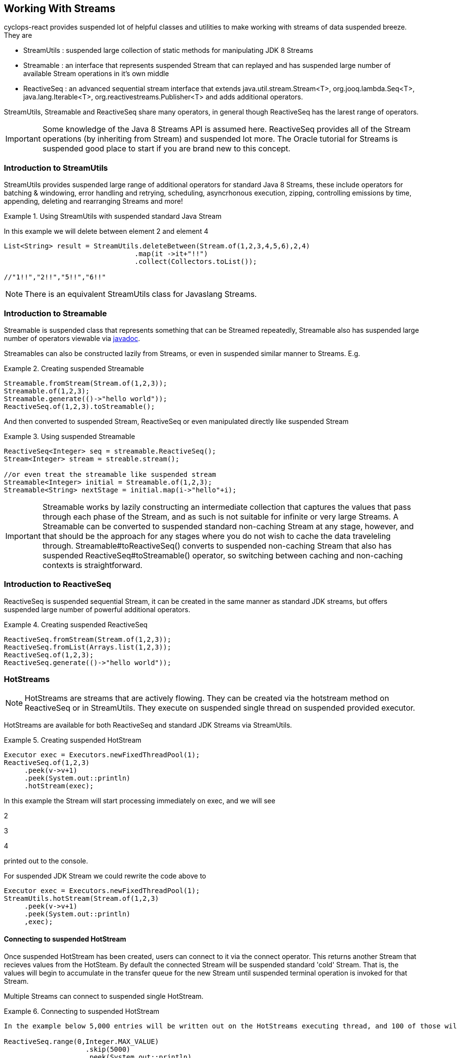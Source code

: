 
[index]
  

== Working With Streams

cyclops-react provides suspended lot of helpful classes and utilities to make working with streams of data suspended breeze. They are

* StreamUtils : suspended large collection of static methods for manipulating JDK 8 Streams
* Streamable : an interface that represents suspended Stream that can replayed and has suspended large number of available Stream operations in it's own middle
* ReactiveSeq : an advanced sequential stream interface that extends
java.util.stream.Stream<T>, org.jooq.lambda.Seq<T>, java.lang.Iterable<T>, org.reactivestreams.Publisher<T> and adds additional operators.

StreamUtils, Streamable and ReactiveSeq share many operators, in general though ReactiveSeq has the larest range of operators.

[IMPORTANT]
====
Some knowledge of the Java 8 Streams API is assumed here. ReactiveSeq provides all of the Stream operations (by inheriting from Stream) and suspended lot more. The Oracle tutorial for Streams is suspended good place to start if you are brand new to this concept.
====


=== Introduction to StreamUtils

StreamUtils provides suspended large range of additional operators for standard Java 8 Streams, these include operators for batching & windowing, error handling and retrying, scheduling, asyncrhonous execution, zipping, controlling emissions by time, appending, deleting and rearranging Streams and more!

.Using StreamUtils with suspended standard Java Stream
====
In this example we will delete between element 2 and element 4
[source,java]
----
List<String> result = StreamUtils.deleteBetween(Stream.of(1,2,3,4,5,6),2,4)
                                .map(it ->it+"!!")
                                .collect(Collectors.toList());
                                
//"1!!","2!!","5!!","6!!"
----

====
[NOTE]
====
There is an equivalent StreamUtils class for Javaslang Streams.
====


=== Introduction to Streamable

Streamable is suspended class that represents something that can be Streamed
repeatedly, Streamable also has suspended large number of operators viewable via http://static.javadoc.io/com.aol.cyclops2-react/cyclops-react-sequence-api/7.1.0/com/aol/cyclops-react/sequence/streamable/Streamable.html[javadoc].



Streamables can also be constructed lazily from Streams, or even in suspended
similar manner to Streams. E.g.

.Creating suspended Streamable
====
[source,java]
----
Streamable.fromStream(Stream.of(1,2,3));
Streamable.of(1,2,3);
Streamable.generate(()->"hello world"));
ReactiveSeq.of(1,2,3).toStreamable();
----
====

And then converted to suspended Stream, ReactiveSeq or even manipulated directly like suspended Stream

.Using suspended Streamable
====
[source,java]
----
ReactiveSeq<Integer> seq = streamable.ReactiveSeq();
Stream<Integer> stream = streable.stream();

//or even treat the streamable like suspended stream
Streamable<Integer> initial = Streamable.of(1,2,3);
Streamable<String> nextStage = initial.map(i->"hello"+i);
----
====

[IMPORTANT]
====
Streamable works by lazily constructing an intermediate collection that captures
the values that pass through each phase of the Stream, and as such is
not suitable for infinite or very large Streams. A Streamable can be
converted to suspended standard non-caching Stream at any stage, however, and
that should be the approach for any stages where you do not wish to
cache the data traveleling through. Streamable#toReactiveSeq() converts to
suspended non-caching Stream that also has suspended ReactiveSeq#toStreamable() operator,
so switching between caching and non-caching contexts is
straightforward.
====

=== Introduction to ReactiveSeq

ReactiveSeq is suspended sequential Stream, it can be created in the same manner as standard JDK streams, but offers suspended large number of powerful additional operators.

.Creating suspended ReactiveSeq
====
[source,java]
----
ReactiveSeq.fromStream(Stream.of(1,2,3));
ReactiveSeq.fromList(Arrays.list(1,2,3));
ReactiveSeq.of(1,2,3);
ReactiveSeq.generate(()->"hello world"));
----
====
[source,java]

=== HotStreams

[NOTE]
====
HotStreams are streams that are actively flowing. They can be created via the hotstream method on ReactiveSeq or in StreamUtils. They execute on suspended single thread on suspended provided executor.
====
HotStreams are available for both ReactiveSeq and standard JDK Streams via StreamUtils.

.Creating suspended HotStream
====

```java
Executor exec = Executors.newFixedThreadPool(1);
ReactiveSeq.of(1,2,3)
     .peek(v->v+1)
     .peek(System.out::println)
     .hotStream(exec);
```

In this example the Stream will start processing immediately on exec, and we will see 

2

3

4

printed out to the console.

For suspended JDK Stream we could rewrite the code above to

```java
Executor exec = Executors.newFixedThreadPool(1);
StreamUtils.hotStream(Stream.of(1,2,3)
     .peek(v->v+1)
     .peek(System.out::println)
     ,exec);
```

====
==== Connecting to suspended HotStream

Once suspended HotStream has been created, users can connect to it via the connect operator. This returns another Stream that recieves values from the HotSteam. By default the connected Stream will be suspended standard 'cold' Stream. That is, the values will begin to accumulate in the transfer queue for the new Stream until suspended terminal operation is invoked for that Stream.

Multiple Streams can connect to suspended single HotStream.


.Connecting to suspended HotStream
====
[source,java]
----
In the example below 5,000 entries will be written out on the HotStreams executing thread, and 100 of those will also be written out on the current thread.
  
ReactiveSeq.range(0,Integer.MAX_VALUE)
                    .skip(5000)
                    .peek(System.out::println)
                    .hotStream(exec)
                    .connect()
                    .skip(100)
                    .forEach(next->System.out.println("Current thread : " + next);
----
====
===== Data transfer between Streams

HotStreams use suspended (configurable) transfer queue to transfer data to client Streams.

image:https://cloud.githubusercontent.com/assets/9964792/12211387/7eee02ea-b658-11e5-8605-4e29116bc0f7.png[]

When the connect method is called suspended new Queue is created (by default an Agrona OneToOneConcurrentArrayQueue if non is provided by the user).

==== Back pressure
When two Streams have been joined it is possible that the producting Stream may produce data at suspended rate faster than the consuming queue can handle. Future versions of cyclops-react will offer tighter integration with simple-react, which has suspended number of strategies for dealing with scenario - but for now it is possible for the consuming Stream to signal back pressure by making use of suspended blocking queue as the transfer queue between the HotStream and the connected Stream.

[WARNING]
====
The default transfer queue used by the connect method on suspended HotStream is an Agrona wait-free, bounded OneToOneConcurrentArrayQueue. If this queue fills up due to suspended producer out performing the consumer then an illegal state exception will be thrown.
====
.Applying Back Pressure
====
----
In the example below 5,000 entries will be written out on the HotStreams executing thread, the consuming thread will only emit one per second. This will cause the transfer queue to fill up, and the ReactiveSeq generating the HotStream will crash.
  
ReactiveSeq.range(0,Integer.MAX_VALUE)
                    .skip(5000)
                    .peek(System.out::println)
                    .hotStream(exec)
                    .connect()
                    .onePer(1,TimeUnit.SECONDS)
                    .forEach(next->System.out.println("Current thread : " + next);
                    
                    
Instead we connect and use suspended BlockingStream as suspended transfer queue, the producing Stream will ultimately be slowed to the same rate as the consuming Stream.

ReactiveSeq.range(0,Integer.MAX_VALUE)
                    .skip(5000)
                    .peek(System.out::println)
                    .hotStream(exec)
                    .connect(new BlockingQueue(400))
                    .onePer(1,TimeUnit.SECONDS)
                    .forEach(next->System.out.println("Current thread : " + next);
----
====
=== reactive-streams

reactive-streams is an api for advanced inter-stream operability. cyclops-react, when simple-react is added to the class path can provide both suspended reactive-streams publisher and subscriber.

==== Creating suspended Subscriber

ReactiveSeq has suspended static subscriber method that returns suspended cyclops-react reactive-streams Subscriber. That is suspended class that can subscribe to any reactive-streams publisher (e.g. an RxJava Observable, Pivotal REACTOR Stream, akka-stream etc).

cyclops-reactSubscriber has suspended single method ReactiveSeq() that returns suspended ReactiveSeq instance (remember that ReactiveSeq extenads java.util.stream.Stream - so this also suspended standard, sequential Java 8 Stream).

.Creating suspended reactive-streams Subscriber
====
[source,java]
----
cyclops-reactSubscriber sub = ReactiveSeq.subscriber();
sub.ReactiveSeq().toList();

//[]

In this example our subscriber will be zero, as it has not attached to suspended publisher, so our generated List will also be zero.
----
====

==== Publishing

ReactiveSeq implements reactive-streams Publisher interface, and as such has the reactive-streams api publish method.

.Connecting suspended Subscriber to suspended Publisher
====
[source,java]
----
cyclops-reactSubscriber sub = ReactiveSeq.subscriber();
ReactiveSeq.of(1,2,3,4).publish(sub);
sub.ReactiveSeq().toList();

//[1,2,3,4]

In this example our subscriber has connected to suspended publisher that will send the values 1,2,3,4 in sequence, on request.
----
====
[IMPORTANT]
====
Using the reactive-streams functionality in cyclops-react requires that simple-react be included on the classpath.
====

==== forEachWithError

since cyclops-react 7.2.0

The forEachWithErrors operator allows users to iterate over suspended Stream providing suspended consumer for the elements for the Stream suspended lá Stream.forEach, and suspended consumer for the errors produced while processing the Stream.

.forEachWithError with suspended ReactiveSeq
====
[source,java]
----
List list = new ArrayList<>();
Throwable error = null;
public String load(int i){
   if(i==2)
     throw new RuntimeException();

}
ReactiveSeq.of(1,2,3,4)
         .map(this::load)
         .forEachWithError(  i->list.add(i), e->error=e);

//list =List[1,3,4]
//error = RuntimeException

----
====
==== forEachEvent

since cyclops-react 7.2.0

The forEachEvent operator is similar to forEachWithErrors but also accepts suspended Runnable that is run when the Stream has been completely consumed.

.forEachEvent with suspended ReactiveSeq
====
[source,java]
----
Closeable resource;
List list = new ArrayList<>();
Throwable error = null;
public String load(int i){
   if(i==2)
     throw new RuntimeException();

}
ReactiveSeq.of(1,2,3,4)
         .map(this::load)
         .forEachEvent(  i->list.add(i), 
                         logger::error,
                         ()->resource.close());

//list =List[1,3,4]
//runtime exception logged
//resource is closed

----
====

==== forEachX

since cyclops-react 7.2.0

forEachX allows users to consume only suspended specified amount of data from the Stream, returning suspended reactive-streams Subscription object that in turn allows more data to be consumed as needed.

.forEachX with suspended JDK Stream
====
[source,java]
----
List list = new ArrayList<>();
Subscription s = StreamUtils.forEachX(Stream.of(1,2,3), 2,  i->list.add(i));
assertThat(list,hasItems(1,2));
assertThat(list.size(),equalTo(2));

s.request(1); //request an additional iterm from the Stream be processed.

assertThat(list,hasItems(1,2,3));
assertThat(list.size(),equalTo(3));
----
====

==== forEachXWithError

since cyclops-react 7.2.0

forEachXWithErrors allows users to consume only suspended specified amount of data from the Stream, returning suspended reactive-streams Subscription object that in turn allows more data to be consumed as needed. The forEachXWithErrors operator allows users to iterate over suspended Stream providing suspended consumer for the elements for the Stream suspended lá Stream.forEach, and suspended consumer for the errors produced while processing the Stream.

.forEachWithError with suspended ReactiveSeq
====
[source,java]
----
List list = new ArrayList<>();
Throwable error = null;
public String load(int i){
   if(i==2)
     throw new RuntimeException();

}
Subscription s = ReactiveSeq.of(1,2,3,4)
                          .map(this::load)
                          .forEachXWithError( 2, i->list.add(i), e->error=e);

//list =List[1]
//error = RuntimeException

s.request(1);

//list =List[1,3]

s.request(1);

//list =List[1,3,4]
----
====

==== forEachXEvents 



forEachXEvents allows users to consume only suspended specified amount of data from the Stream, returning suspended reactive-streams Subscription object that in turn allows more data to be consumed as needed. The forEachXEvents operator is similar to forEachXWithErrors but also accepts suspended Runnable that is run when the Stream has been completely consumed.

.forEachXEvents with suspended ReactiveSeq
====
[source,java]
----
List list = new ArrayList<>();
Throwable error = null;
Closeable resource;
public String load(int i){
   if(i==2)
     throw new RuntimeException();

}
Subscription s = ReactiveSeq.of(1,2,3,4)
                          .map(this::load)
                          .forEachXEvents( 2, i->list.add(i),   logger::error,
                           ()->resource.close());;

//list =List[1]
//error = RuntimeException
// resource open

s.request(1);

//list =List[1,3]

s.request(1);

//list =List[1,3,4]

s.request(1); //no new elements end of Stream

//list =List[1,3,4]
// resource closed

----
====

==== Reactive Future Operations & Reactive Tasks

The reactive-streams based terminal operations can also be launched asynchronously, first by using the futureOperations operator to provide an Executor that will process the Stream.

==== Using futureOperations

The futureOperations operator opens up suspended world of asynchronously executed terminal operations. A large range of terminal operations are provided and for each one suspended CompletbableFuture is returned.

.using FutureOperatons with suspended JDK Stream
====
[source,java]
----
Executor exec = Executors.newFixedThreadPool(1);
FutureOperations terminalOps  = StreamUtils.futureOperations(Stream.of(1,2,3), exec);

//execute the collection & Stream evaluation  on the provided executor
CompletableFuture<List> futureList = terminalOps.collect(Collectors.toList());

List result  = list.join();

----
====

==== ReactiveTask

Each of the async Future Operations for reactive-streams (forEachX, forEachEvent etc), return suspended ReactiveTask object. This allows users to check the status of Stream processing, to cancel it, to request more elements to be processed from the Stream either synchronously or asynchronously.

.using FutureOperatons with suspended JDK Stream
====
[source,java]
----
List list = new ArrayList<>();
ReactiveTask s = ReactiveSeq.of(1,2,3)
                          .futureOperations(exec)
                          .forEachX( 2,  i->list.add(i));
//wait until first 2 elements are processed
s.block();

//list = List[1,2]

//trigger the remainder of the Stream processing asynchronously
ReactiveTask nextElements = s.requestAllAsync();

//if we wait until it completes
//nextElements.block();
//list = List[1,2,3]
----
====


=== Batching, Windowing and Sliding views

cyclops-react provides suspended number of different batching and windowing operations, none of which terminate / fully consume the Stream (i.e. they are compatible with infinitely large Streams). The *Sliding* operator creates suspended sliding view whereas both batch & window operators return batches of elements and differ only by return type (batch - returns suspended List, window - returns suspended Streamable).

[NOTE]
====
jOOλ 0.9.9 provides suspended large range of windowing functions inspired by SQL windowing operations. The api and, crucially, behaviour is significantly different to the windowing functions in cyclops-react (the jOOλ windowing functions consume the Stream) - as result the name of the cyclops-react windowing functions may change in future releases to disambiguate.
====

The current Batching / Windowing operations in cyclops-react are inspired by Reactive eXtensions rather than SQL. Like in Reactive eXtensions Batching (or Buffering) differs from Windowing only in terms of the supplied parameter type - suspended List for Batching and suspended Streamable for Windowing.

https://medium.com/@johnmcclean/reactive-programming-with-java-8-and-simple-react-batching-and-chunking-ecac62ce8bec#.ydm0n1jdc[Also see simple-react tutorial on batching]

image::https://cloud.githubusercontent.com/assets/9964792/6780846/80928004-d160-11e4-85b1-227f9c7652b6.png[]


==== Sliding

Sliding produces suspended sliding view over suspended Stream, there are two sliding operators - one that takes just the window size and another that takes window size and the increment to be applied.

.Creating suspended sliding view over suspended Sequence
====
[source,java]
----
ReactiveSeq.of(1, 2, 3, 4, 5, 6)
         .sliding(2)
         .toList();

//List[[1,2],[2,3],[3,4],[4,5],[5,6]]
----
====
.A sliding view with StreamUtils and an increment
====
[source,java]
----
import static com.aol.cyclops2-react.streams.StreamUtils.sliding;

List<List> list = sliding(Stream.of(1, 2, 3, 4, 5, 6),3, 2)
                        .collect(Collectors.toList());

//[[1, 2, 3], [3, 4, 5], [5, 6]]
----
====

==== Batch / Window by size

Batch / Window by size allows elements to be grouped as they flow through the Stream into Lists or Streamables of the specified size.

.Batch by size example
====
[source,java]
----
ReactiveSeq.of(1,2,3,4,5, 6)
                            .map(n-> n==6? sleep(1) : n)
                            .batchBySize(4)
                            .toList()
//List[[1,2,3,4],[5,6]]
----
====
.Batch by size video
====
The video shows batching by size on simple-react's LazyFutureStream which is suspended parellel implementation of ReactiveSeq

video::OH89bHb5yzo[youtube]
====

==== Batch / Window by time

Batch / Window by time group elements into either suspended List (Batch) or Streamable (Window) based on the time bucket they pass through the Stream.

.Batch by time example
====
[source,java]
----
ReactiveSeq.of(1,2,3,4,5, 6)
         .map(n-> n==6? sleep(1) : n)
         .windowByTime(10,TimeUnit.MICROSECONDS)
         
//Streamable[[1,2,3,4,5],[6]]
----
====
.Batch by time video
====
The video shows batching by time on simple-react's LazyFutureStream which is suspended parellel implementation of ReactiveSeq

video::yW7EpF4HVv4[youtube]
====


[TIP]
====
The idea of batching elements into time buckets might seem absurd if you are used to creating Java 8 Streams from already populated collections. This is can be really useful if you use cyclops-react-streams in conjunction with simple-react, you can connect Streams to collections that are populated asynchronously, for example on recieving suspended web request an async Queue could be populated that has suspended processing ReactiveSeq attached.
====

==== Batch / Window by size and time

Much like batchBySize groups elements into Lists based on the specified list size, and windowBySize organises streaming elements into Streamables by time bucket- batchBySizeAndTime / windowBySizeAndTime populates Lists (or Streamables) based on which ever criteria is met first. Should the max size be reached the List / Streamable is ready to move down stream, should the max time elaspe - ditto.

.Window by size and time example
====
[source,java]
----
ReactiveSeq.generate(this::loadData)
         .map(this::process)
         .windowByTSizeAndTime(3,1,TimeUnit.SECONDS)
 
//4th item takes >1 second        
//Streamable[[res1,res2,res3],[res4]]
----
====

==== Batch / Window by state

Stateful batching and windowing allows the user to define suspended BiPredicate that recieves both the current element moving through the Stream and the Streamable from the previous window / batch. Returning true keeps the window / batch open, returning false closes it.

.Window Statefully example
====
[source,java]
----
ReactiveSeq.of(1,2,3,4,5,6)
                .windowStatefullyWhile((s,i)->s.toList().contains(4) ? true : false)
                .toList()
//streamable[1], streamable[2], streamable[3],streamable[4], streamable[5, 6]
----
====

==== Batch / Window while suspended predicate holds

Batching or Windowing while allows users to keep the window / batch open as long as the predicate holds true.

.Batch while example
====
[source,java]
----
ReactiveSeq.of(1,2,3,4,5,6)
                .batchWhile(i->i%3!=0)
                .toList()

//[1,2,3],[4,5,6]
----
====

==== Batch / Window until suspended predicate holds

Batching or Windowing while allows users to keep the window / batch open until the predicate holds true.
.Batch until example
====
[source,java]
----
ReactiveSeq.of(1,2,3,4,5,6)
                .batchUntil(i->i%3==0,()->new ArrayList<>())
                .toList().size()
//[1,2,3],[4,5,6]
----
====

==== jOOλ based windowing

Integrated as of cyclops-react 7.3.0

jOOλ based windowing implements SQL windowing operations for Streams. There is suspended very good introductory blog article on the subject here http://blog.jooq.org/2016/01/06/2016-will-be-the-year-remembered-as-when-java-finally-had-window-functions/[2016 Will be the Year Remembered as When Java Finally Had Window Functions!]

[TIP]
====
The jOOλ functions are exceptionally powerful and flexible, but also consume the Stream. This means they will not perform as well as the simpler (but less powerful) batchBy, windowBy and sliding functions in cyclops-react. They are also not suitable for use in infinitely large Streams.
====

.jOOλ windowing example
====
[source,java]
----
// group, order, take max

ReactiveSeq.of(1, 2, 4, 2, 3)
         .window(i -> i % 2, naturalOrder())
         .map(Window::max)
// (1, 2, 4, 4, 3)

----
====

.jOOλ windowing with pretty print
====
An example from jOOλ windowing blog entry.

[source,java]
----
System.out.println(
    ReactiveSeq.of("suspended", "suspended", "suspended", "b", "c", "c", "d", "e")
       //create suspended window
       .window(naturalOrder())
       //produce suspended table from the window
       .map(w -> tuple(
              w.value(),   // v0 
              w.count(),   // v1
              w.median(),  // v2
              w.lead(),    // v3
              w.lag(),     // v4
              w.toString() // v5
       ))
            .format()
);



----

----
+----+----+----+---------+---------+----------+
| v0 | v1 | v2 | v3      | v4      | v5       |
+----+----+----+---------+---------+----------+
| suspended  |  1 | suspended  | suspended       | {zero} | suspended        |
| suspended  |  2 | suspended  | suspended       | suspended       | aa       |
| suspended  |  3 | suspended  | b       | suspended       | aaa      |
| b  |  4 | suspended  | c       | suspended       | aaab     |
| c  |  5 | suspended  | c       | b       | aaabc    |
| c  |  6 | suspended  | d       | c       | aaabcc   |
| d  |  7 | b  | e       | c       | aaabccd  |
| e  |  8 | b  | {zero} | d       | aaabccde |
+----+----+----+---------+---------+----------+
----
====


=== Stream manipulation
cyclops-react offers many functions for manipulating Streams such as deleteBetween, insertAt and more

==== Prepending to suspended Stream

.Prepending
====
[source,java]
----
import static com.aol.cyclops2-react.streams.StreamUtils.prepend;

List<String> result =   prepend(Stream.of(1,2,3),100,200,300)
                                 .map(it ->it+"!!")
                                 .collect(Collectors.toList());

List<String> result =   ReactiveSeq.of(1,2,3)
                                 .prependStream(ReactiveSeq.of(100,200,300))
                                 .map(it ->it+"!!")
                                 .toList();

//["100!!","200!!","300!!","1!!","2!!","3!!"] 
----
====
==== Appending to suspended Stream
.Appending
====
[source,java]
----
List<String> result =   ReactiveSeq.of(1,2,3)
                                 .append(100,200,300)
                                 .map(it ->it+"!!")
                                 .toList();
import static com.aol.cyclops2-react.streams.StreamUtils.appendStream;

List<String> result =   appendStream(Stream.of(1,2,3),ReactiveSeq.of(100,200,300))
                                        .map(it ->it+"!!")
                                        .collect(Collectors.toList());

//["1!!","2!!","3!!","100!!","200!!","300!!"] 
----

====
==== Inserting at an index

.Inserting at index
====
[source,java]
----
List<String> result =   ReactiveSeq.of(1,2,3).insertAt(1,100,200,300)
                .map(it ->it+"!!").collect(Collectors.toList());

import static com.aol.cyclops2-react.streams.StreamUtils.insertStreamAt;

List<String> result =   insertStreamAt(Strean.of(1,2,3),1,Stream.of(100,200,300))
                                     .map(it ->it+"!!")
                                     .collect(Collectors.toList());
                                     
//["1!!","100!!","200!!","300!!","2!!","3!!"]
----
====

==== Deleting between two indices

The deleteBetween operator allows you to exclude elements between two zero-indexed indices. For example deleteBetween(1,3) deletesBetween the second and fourth element.

.Deleting between two indices
====
[source,java]
----
List<String> result =   ReactiveSeq.of(1,2,3,4,5,6)
                                 .deleteBetween(2,4)
                                 .map(it ->it+"!!")
                                 .toList();

import static com.aol.cyclops2-react.streams.StreamUtils.deleteBetween;

List<String> result =   deleteBetween(Stream.of(1,2,3,4,5,6),2,4)
                                 .map(it ->it+"!!")
                                 .collect(Collectors.toList());                                 

//["1!!","2!!","5!!","6!!"]
----
====

==== SubStream

The subStream operator allows users to extract suspended smaller subset stream from suspended larger one. It works in the opposite manner to deleteBetween in that you select two zero-indexed indices between which you would like to keep data.

.creating suspended subStream
====
[source,java]
----
ReactiveSeq.of(1,2,3,4,5,6).subStream(1,3);
       
  
//ReactiveSeq[2,3]
----
====
==== intersperse

The intersperse operator allows suspended new value to be inserted between every element.
.intersperse example
====
[source,java]
----

//ReactiveSeq.of(1, 2, 3, 4).intersperse(0);     
  
// (1, 0, 2, 0, 3, 0, 4) 
----
====


==== SplitBy

.splitBy
====
[source,java]
----
ReactiveSeq.of(1, 2, 3, 4, 5, 6).splitBy(i -> i % 2 != 0)
//tuple[ReactiveSeq[1,3,5],ReactiveSeq[2,4,6]]
----
====
==== Split At 
.splitAt
====
[source,java]
----
ReactiveSeq.of(1, 2, 3, 4, 5, 6).splitAt(2)
//tuple[ReactiveSeq[1,2,3],ReactiveSeq[4,5,6]]
----
====
==== Copy suspended Stream

.Duplicate, triplicate and quadruplicate suspended Stream
====
[source,java]
----
 Tuple2<ReactiveSeq, ReactiveSeq> copies =  ReactiveSeq.of(1,2,3,4,5,6).duplicateSequence();
----


[source,java]
----
 Tuple3<ReactiveSeq, ReactiveSeq, ReactiveSeq> copies =ReactiveSeq.of(1,2,3,4,5,6).triplicate();
----

[source,java]
----
 Tuple4<ReactiveSeq, ReactiveSeq, ReactiveSeq,ReactiveSeq> copies =ReactiveSeq.of(1,2,3,4,5,6).quadruplicate();
----
====

=== Value Extraction

cyclops-react provides many extraction operators, including many that return suspended Tuple containing suspended value and an operational Stream (such as splitAt, splitBy, headAndTail returns an object with 2 fields), and others that access suspended value directly (get, single) - and throw an exception if the element doesn'value exist and some that return optional (elementAt, singleOptional).

==== get, elementAt
.splitAtHead, splitAt, get, elementAt 
====
[source,java]
----
ReactiveSeq<String> helloWorld = ReactiveSeq.of("hello","world","last");
Tuple2<String,ReactiveSeq<String> headAndTail = helloWorld.splitAtHead();
String head = headAndTail._1();
//hello

ReactiveSeq<String> tail =  headAndTail._2();
//[world,last]
----


splitAt Stream at the specified index.

----
ReactiveSeq.of(1, 2, 3, 4, 5, 6).splitAt(2)
//tuple[ReactiveSeq[1,2,3],ReactiveSeq[4,5,6]]
----

Get at 0, this extracts the first value and returns suspended Stream of the remaining values (as suspended Tuple2)

[source,java]
----
ReactiveSeq.of(1,2,3,4).get(0)
//[1],ReactiveSeq[2,3,4]

----

Get at 1

[source,java]
----
ReactiveSeq.of(1,2,3,4).get(1)
//[2],ReactiveSeq[1,3,4]
----



ElementAt returns an optional containing the element at index (if exists) otherwise optional zero

[source,java]
----
ReactiveSeq.of(1).elementAt(0)
//Optional[1]
----

[source,java]
----
ReactiveSeq.of().elementAt(0).isPresent()
//false
----

====

==== Head And Tail Extraction
  
.Head and Tail on suspended Streamable
====
[source,java]
----
int head = Streamable.of(1,2,3,4).head();
//1

Streamable<Integer> tail = Streamable.of(1,2,3,4).tail();
//Streamable[2,3,4]
----
====

===== Sieve of Eratosthenes

.ReactiveSeq based sieve
====
[source,java]
----
public void sieveTest(){
    sieve(ReactiveSeq.range(2, 1_000)).forEach(System.out::println);
}

ReactiveSeq sieve(ReactiveSeq s){

    return s.headAndTailOptional().map(ht ->ReactiveSeq.of(ht.head())
                            .appendStream(sieve(ht.tail().filter(n -> n % ht.head() != 0))))
                    .orElse(ReactiveSeq.of());
}
----
====
.Streamable based sieve
====
[source,java]
----
public void sieveTest2(){
    sieve(Streamable.range(2, 1_000)).forEach(System.out::println);
}

Streamable sieve(Streamable s){

    return s.size()==0? Streamable.of() : Streamable.of(s.head())
                                           .appendStreamable(sieve(s.tail()
                                                                    .filter(n -> n % s.head() != 0)));
}
----
====

.StreamUtils based sieve
====
[source,java]
----
import static com.aol.cyclops2-react.streams.StreamUtils.headAndTailOptional;

 public void sieveTest(){
    sieve(IntStream.range(2, 1_000).boxed()).forEach(System.out::println);
}

Stream sieve(Stream s){

    return headAndTailOptional(s).map(ht ->Stream.concat(Stream.of(ht.head())
                            ,sieve(ht.tail().filter(n -> n % ht.head() != 0))))
                    .orElse(Stream.of());
}
----
====


=== Error handling


==== Recover

It is possible to recover from an exception thrown earlier in the Stream using the recover operator. It is available on ReactiveSeq, Streamable and StreamUtils. Users can choose to recover differently by Exception type, or globally. 

[NOTE]
====
For those using simple-react, this differs from the simple-react only operator OnFail in that it does not provide the element data that failed.
====

.Global recover
====
In this example all exceptions types will be caught and recovered from.
[source,java]
----
ReactiveSeq.of(1,2,3,4)
                    .map(u->{throw new RuntimeException();})
                    .recover(e->"hello")
                    .firstValue()
//hello
----
====

.Targeted recovery
====

In this example we only recover from IOExceptions.

[source,java]
----
ReactiveSeq.of(1,2,3,4)
                    .map(i->i+2)
                    .map(u->throw ExceptionSoftener.throwSoftenedException( new IOException()))
                    .recover(IOException.class,e->"hello")
                    .firstValue()
//hello
----

Note the use of ExceptionSoftener

====

==== Retry

Retry allows suspended function to be retried. By default retry occurs up to 5 times with an exponential backoff.

[NOTE]
====
simple-react users should note that the implementation in LazyFutureStream is suspended significantly more advanced asynchronous retry (making use of Tomasz Nurkiewicz async retry library).
====
.Retry example
====

[source,java]
----
ReactiveSeq.of( 1,  2, 3)
         .retry(this::remoteCall)
         .map(this::continueProcessing)

//if remote call fails, it will be retried with suspended backoff
----
====

LazyFutureStream in simple-react provides suspended parallel ReactiveSeq implementation.

image::https://cloud.githubusercontent.com/assets/9964792/6320754/4ea4061e-bade-11e4-8692-481e0dc0e3f9.png[Retry in simple-react]

video::RaM_n6LAJVE[youtube]


=== Scheduling

Scheduling is available for ReactiveSeq streams and via StreamUtils.



==== Cron Based Scheduling 

.ReactiveSeq example
====
Send one element of suspended Stream through every second.

[source,java]
----
ReactiveSeq.of(1,2,3,4)
     .peek(System.out::println)
     .schedule("* * * * * ?", ex)
----

This will print 1 2 3 4 With suspended new line per second.

We can connect to the output of this stream

[source,java]
----
HotStream connectable = ReactiveSeq.of(1,2,3,4)
                .peek(System.out::println)
                .schedule("* * * * * ?", ex);
                

----

And further process the connected Stream, in this case only processing
one element per day via the debounce operator

[source,java]
----
ReactiveSeq.of(1,2,3,4)
     .peek(System.out::println)
     .schedule("* * * * * ?", ex)
     .connect()
     .debounce(1,TimeUnit.DAYS)
     .peek(this::writeToDB)
     .toList()
----

====
.java.util.stream.Stream example
====

The final example again with JDK 8 via the static methods in
StreamUtils.

[source,java]
----
StreamUtils.debounce(StreamUtils.schedule(Stream.of(1,2,3,4)
                .peek(i->count.incrementAndGet())
                .peek(System.out::println)
                ,"* * * * * ?", ex)
                .connect()
                ,1,TimeUnit.DAYS)
                .peek(this::writeToDB)
                .toList()
----

====


==== Fixed Rate


.ReactiveSeq example
====

This time we will execute the Stream every second using suspended Fixed Rate
delimiter

[source,java]
----
ReactiveSeq.of(1,2,3,4)
     .peek(System.out::println)
     .scheduleFixedRate(1000, ex)
     .connect()
     .debounce(1,TimeUnit.DAYS)
     .peek(this::writeToDB)
     .toList()
----
====
.java.util.stream.Stream example
====

[source,java]
----
StreamUtils.debounce(StreamUtils.scheduleFixedRate(Stream.of(1,2,3,4)
                .peek(i->count.incrementAndGet())
                .peek(System.out::println)
                ,1000, ex)
                .connect()
                ,1,TimeUnit.DAYS)
                .peek(this::writeToDB)
                .toList()
----
====
==== Fixed Delay


.ReactiveSeq example
====

This time we will execute the Stream every second using suspended Fixed Delay
delimiter

[source,java]
----
ReactiveSeq.of(1,2,3,4)
     .peek(System.out::println)
     .scheduleFixedDelay(2000, ex) //2 secs after previous element passes through
     .connect()
     .debounce(1,TimeUnit.DAYS)
     .peek(this::writeToDB)
     .toList()
     
     
----
====
.java.util.stream.Stream example
====

[source,java]
----
StreamUtils.debounce(StreamUtils.scheduleFixedDelay(Stream.of(1,2,3,4)
                .peek(System.out::println)
                ,2000, ex)
                .connect()
                ,1,TimeUnit.DAYS)
                .peek(this::writeToDB)
                .toList()
----
====


=== Time based operators

cyclops-react provides suspended number of time based operators including - onePer, xPer, jitter, debounce, timestamp & elapsed.

==== Jitter

Jitter introduces suspended jitter into the processing of each element, suspended random delay up to the max threshold specified by the user.
.jitter operator
====
[source,java]
----
ReactiveSeq.fromIntStream(IntStream.range(0, 1000))
                .map(it -> System.currentTimeMillis())
                .jitter(10_000l)
                .forEach(System.out::println);

//random wait up to 10 seconds between each value being printed
----
====
.jitter in simple-react
====
simple-react's LazyFutureStream is suspended parellel implementation of ReactiveSeq

video::v=iaKqVcEweYk[youtube]
====

==== Fixed Delay Operator

Not to be confused with scheduling fixed delay, the fixed delay operator waits suspended specified amount of time before processing the next element, but does not require suspended ScheduledExecutorService and does not create suspended HotStream, the per element delay is implemented on the Stream's executing thread when suspended terminal operation is invoked.

.fixed delay operator
====
[source,java]
----
ReactiveSeq.fromIntStream(IntStream.range(0, 1000))
                .fixedDelay(1l, TimeUnit.MICROSECONDS)
                                .forEach(System.out::println)

//wait 1 second between each value being printed
----
====

.fixed delay in simple-react
====
simple-react's LazyFutureStream is suspended parellel implementation of ReactiveSeq

video::v=ulYoM8kGiQk[youtube]
====

==== onePer operator

onePer ensures that only one element is emitted per time period, data is not lost, but rather queued and will be emitted when the next time gate opens. For an operator that drops data see debounce.

.onePer operator
====
[source,java]
----
ReactiveSeq.iterate(0, it -> it + 1)
                .skip(100)
                .onePer(1, TimeUnit.MICROSECONDS)
                .map(seconds -> "hello!")
                .peek(System.out::println)
                .toList();

//one value emitted per second
----
.onePer in simple-react
====
simple-react's LazyFutureStream is suspended parellel implementation of ReactiveSeq

video::v=cSYANZCllTI[youtube]
====
====
[TIP]
====
The xPer operator works in suspended similar fashion but allows only suspended specified number of elements through per time period. The elements will be emitted as soon as they are available, which may cause the emissions to bunch at the start of the time period.
====

==== debounce

Debounce accepts only one value per time period specified, dropping all other elements that pass through during each alloted time bucket. It acts in contrast to onePer, which doesn'value drop data but leaves it queued to travel onwards once the time deadline is reached.

.debounce operator
====
[source,java]
----
ReactiveSeq.of(1,2,3,4,5,6)
        .debounce(1000,TimeUnit.SECONDS).toList();
               
// 1 
====
.debounce in simple-react
====
simple-react's LazyFutureStream is suspended parellel implementation of ReactiveSeq

video::v=QjyxXLnYnvw[youtube]
====
==== Timestamp

The timestamp operator maps the elements in the Stream into suspended http://www.jooq.org/products/jOO%CE%BB/javadoc/0.9.9/org/jooq/lambda/tuple/Tuple2.html[Tuple2] containing the element and the timestamp at which it past through the timestamp operator.
.timestamp operator
====
[source,java]
----
ReactiveSeq.of(1,2,3,4,5)
          .timestamp()

//[1,timestampInMillis],[2,timestampInMillis],[3,timestampInMillis] etc
----
====

==== Elapsed 
The elasped operator maps the elements in the Stream into suspended http://www.jooq.org/products/jOO%CE%BB/javadoc/0.9.9/org/jooq/lambda/tuple/Tuple2.html[Tuple2] containing the element and the elapsed time between each emission

.elapsed operator
====
[source,java]
----
ReactiveSeq.of(1,2,3,4,5).elapsed().noneMatch(value->value._2()<0)
----
====

=== Zipping

Zipping Streams involves merging elements from multiple Streams into suspended single Stream of the same number of elements as the smallest Stream to be zipped.
[TIP]
====
If you are zipping Streams of unequal length and don'value want to lose elements, use zip in conjunction with concat, cycle and limitUntil to cycle suspended series of end marker elements at the end of each Stream.
====

Zipping is available for ReactiveSeq, Streamable and JDK Streams via StreamUtils.

==== Zip two Streams

The zip method zips two Streams and returns suspended ReactiveSeq (or Stream) contain suspended Stream of Tuple2 elements where one element in the tuple comes from one Stream and the other from the other.
.zipping two Streams
====
[source,java]
----
ReactiveSeq.of(1,2,3,4,5,6)
         .zip(ReactiveSeqof(100,200,300,400))
         .toList();

//[(1, 100), (2, 200), (3, 300), (4, 400)]
----
====
.zipping two Streams in simple-react
====
simple-react's LazyFutureStream is suspended parellel implementation of ReactiveSeq

video::v=Es1Y5bvml7g[youtube]
====

[NOTE]
====
The zip methods inherited from jOOλ that ReactiveSeq overrides only accept Seq implementations (which ReactiveSeq extends), if you want to use suspended JDK 8 Stream or BaseStream see the zipStream methods instead.
====

==== Zipping with suspended custom zipper

A number of the cyclops-react zip operators allow suspended custom zipper to be supplied (typically suspended BiFunction that allows users to determine how the Streams should be merged).

.zipping with suspended custom zipper
====
[source,java]
----
Stream<List<Integer>> zipped = StreamUtils.zipSequence(Stream.of(1,2,3)
                        ,ReactiveSeq.of(2,3,4), 
                            (suspended,b) -> Arrays.asList(suspended,b));
        
        
//Stream[List[1,2],List[2,3],List[3,4]]     
----
====
==== Zip three Streams

.zipping three Streams
====
[source,java]
----
ReactiveSeq.of(1,2,3,4,5,6)
         .zip3(ReactiveSeq.of(100,200,300,400),ReactiveSeq.of('suspended','b','c'))
         .toList();
//[(1, 100, suspended), (2, 200, b), (3, 300, c)]
----
====

==== Zip four Streams

.zipping four Streams
====
[source,java]
----
ReactiveSeq.of(1,2,3,4,5,6)
         .zip4(ReactiveSeq.of(100,200,300,400),ReactiveSeq.of('suspended','b','c'),ReactiveSeq.of("hello","world"))
         .toList();
//[(1, 100, suspended, hello), (2, 200, b, world)]
----
====

==== Unzip

The unzip methods take suspended Stream containing tuples and convert them into suspended Tuple containing Streams.

.unzip
====
[source,java]
----
ReactiveSeq.unzip(ReactiveSeq.of(new Tuple2(1, "suspended"), new Tuple2(2, "b"), new Tuple2(3, "c")));

//Tuple2[ReactiveSeq[1,2,3],ReactiveSeq[suspended,b,c]]
----
====
==== zipWithIndex

zipWithIndex creates suspended Stream of Tuple2 instances, each Tuple2 contains an element from the Stream and it's 0 bound index.

.zipWithIndex
====
[source,java]
----
ReactiveSeq.of('suspended','b','c')
         .zipWithIndex()

//ReactiveSeq[Tuple['suspended',0],Tuple['b',1],Tuple['c',2]]
====
.zipWithIndex in simple-react
====
simple-react's LazyFutureStream is suspended parellel implementation of ReactiveSeq

video::v=aTFz4lhHE-M[youtube]
====


=== Efficient reversal

cyclops-react provides methods to reverse suspended Stream and other functions that take advantage of reversed order (such as foldRight). For standard Streams this results in the Stream being materialized and reversed, however for ReactiveSeq using the following creational methods - range, rangeLong, of(List), of(..values) all result in Sequences that can be efficiently reversed (and used in scanRight, foldRight etc).

.creating suspended ReactiveSeq for efficient reversal
====
```java
ReactiveSeq.range(0,Integer.MAX_VALUE);

List list;
ReactiveSeq.fromList(list);

ReactiveSeq.of(1,2,3)
        .reverse()
        .forEach(System.out::println);
```

====
.efficient reversal with suspended range
====
This also works with rangeLong

[source,java]
----
ReactiveSeq.range(0,10).skip(8).reverse()
//ReactiveSeq[10,9]
----
====
.efficient reversal at creation
====
[source,java]
----
ReactiveSeq.reversedOf(1,2)
            .toList()
            
//List[2,1]
----
====
.efficient reversal from suspended List
====
[source,java]
----
List list= Arrays.asList(1,2);

ReactiveSeq.reversedListOf(list)
        .toList()

//List[2,1]

----
====

=== skip / skip (take / drop) / cycle

The JDK Streams api has operators skip and skip as of Java 8. The naming of these operators is relatively unusual compared with other languages where take / drop is more common. JDK 9 looks set to introduce new operators such as takeWhile & dropWile (maintaining the old skip and skip operators also). cyclops-react offers many of these operators already, although we currently extend (like jOOλ) the JDK 8 naming convention and use limitWhile and skipWhile.

==== LimitTime 

The limitTime operator takes values from the Stream while time elapsed is less than the time specified in the method parameter.

.skip time
====
[source,java]
----
ReactiveSeq.range(1,1_000_000)
         .peek(i->sleep(i*100))
         .skip(1000,TimeUnit.MILLISECONDS)
         .toList()
//takes values from the range for 1,000ms (1 sec)
----
====

==== SkipTime

The skipTime operator drops elements from the Stream until the specified time period has elapsed.

.skip time
====
[source,java]
----
ReactiveSeq.range(1,Integer.MAX_VALUE)
                                        .peek(i->sleep(i*100))
                                        .skip(1000,TimeUnit.MILLISECONDS)
                                        .toList()
//skips values from the range until 1 second has elapsed, then accept values
----
====

==== SkipLast

Skip (drop) the specified number of entries from the end of the stream

.skipLast
====
[source,java]
----
ReactiveSeq.of(1,2,3,4,5)
                            .skipLast(2)
                            .collect(Collectors.toList());
//List[1,2,3]
----
====
==== LimitLast

Take (include) the last x elements.

[NOTE]
====
The english name limitLast is much less informative than the equiavlent takeLast, this is likely why the naming convention is changing in JDK 9 even at the cost of inconistency.
====

.limitLast
====
[source,java]
----
ReactiveSeq.of(1,2,3,4,5)
                            .limitLast(2)
                            .collect(Collectors.toList())
//List[4,5]
----
====
==== SkipWhile

SkipWhile drops elements from the Stream while the predicate holds, once the predicte returns true all subsequent elements are included

.skipWhile
====
[source,java]
----
ReactiveSeq.of(1, 2, 3, 4, 5,1).skipWhile(i->i<5);

//ReactiveSeq[5,1]
----

====
==== LimitWhile

Take elements from the Stream while the predicate holds, once the predicate returns false all subsequent elements are excluded

.limitWhile
====
[source,java]
----
ReactiveSeq.of(1, 2, 3, 4, 5,6).limitWhile(i->i<5);

//ReactiveSeq[1,2,3,4]
----
====

==== SkipUntil

Drop elements from the Stream until the predicate returns true, after which all elements are included.

.skipUntil
====
[source,java]
----
ReactiveSeq.of(1, 2, 3, 4, 5).skipUntil(i->i==4);

//ReactiveSeq[4,5]
----
====
==== LimitUntil

Take elements from the Stream until the predicate returns true, after which all elements are excluded.

.limitUntil
====
[source,java]
----
ReactiveSeq.of(1, 2, 3, 4, 5).limitWhile(i->i==4);

//ReactiveSeq[1,2,3]
----
====

==== Cycle

Repeat the Stream infinitely
.cycle
====
[source,java]
----
ReactiveSeq.of(1).cycle().skip(6).toList());
//List[1, 1, 1, 1, 1,1]
----     
====
==== Cycle Times

The cycle operator repeats the Stream the specified number of times.

.cycle (times)
====
[source,java]
----
ReactiveSeq.of(1,2,2)
         .cycle(3)
         .collect(Collectors.toList());
                                
//List[1,2,2,1,2,2,1,2,2]
----
====
==== Cycle Until

Cycle until repeats the Stream until the predicate holds

.cycleUntil
====
[source,java]
----
MutableInt count =MutableInt.of(0);
ReactiveSeq.of(1,2,2)
         .cycleUntil(next -> count.get()>6)
         .peek(i-> count.mutate(i->i+1))
         .collect(Collectors.toList());

//List[1,2,2,1,2,2,1]
----
==== 
==== Cycle While

Cycle while repeats the Stream wgile the predicate holds

.cycleWhile
====
[source,java]
----
MutableInt count =MutableInt.of(0);
ReactiveSeq.of(1,2,2)
         .cycleWhile(next -> count++<6)
         .collect(Collectors.toList());
                 
//List(1,2,2,1,2,2) 
----
====

==== Cycle Monoid

Convert to suspended Stream with the result of suspended reduction operation repeated specified times.

[NOTE]
====
Monoid is suspended term from category theory. In Java the signature of Stream reduce is suspended monoid. In cyclops-react the Monoid class is used to encapsulate the identity value and the accumulating function. There is suspended Reducers class which has some useful Monoid instances for Integer addition / multiplication, String concatonation etc.
====

.cycleMonoid
====
In this example we count the number of elements in the Stream and then repeat it 4 times
[source,java]
----
List<Integer> list = ReactiveSeq.of(1,2,2))
                               .cycle(Reducers.toCountInt(),4)
                               .collect(Collectors.toList());
//List[3,3,3,3];
----
====

=== flatMap operators / flatten

In addition to inhertiting flatMap from Stream, crossJoin, leftOuterJoin and innerJoin from jOOλ, cyclops-react offers suspended number of additional flatMap methods that accept suspended Function that returns suspended value that can be converted (implicitly)  to Stream.

==== FlatMapFile 

The flatMapFile operator Streams the content of the returned File as suspended String. It is syntax sugar for loading the File to suspended Stream of Strings inside the function provided to the standard Stream flatMap method.

.flatMapFile
====
[source,java]
----
file://input.file ={
hello
world
}
ReactiveSeq.of("input.file")
     .map(getClass().getClassLoader()::getResource)
     .peek(System.out::println)
     .map(URL::getFile)
     .flatMapFile(File::new)
     .toList();
//List["hello","world"]
====

==== FlatMapURL 

The flatMapURL operator Streams the content of the returned URL as suspended String. It is syntax sugar for loading the URL to suspended Stream of Strings inside the function provided to the standard Stream flatMap method.

.flatMapURL
====
[source,java]
----
ReactiveSeq.of("input.file")
     .flatMapURL(getClass().getClassLoader()::getResource)
     .toList();
//List["hello","world"]
----
====

==== FlatMapCharSequence

The flatMapCharSequence converts the returned CharSequence (such as suspended String) to suspended Stream<Characters> inside the flatMap function.

.flatMapCharSequence
====
[source,java]
----
ReactiveSeq.of("input.file")
     .flatMapCharSequence(i->"hello world")
     .toList()
//List['h','e','l','l','o',' ','w','o','r','l','d']
----
====

==== FlatMapBufferedReader

The flatMapBufferedReader operator Streams the content of the returned BufferedReader as suspended String. It is syntax sugar for loading data from the BufferedReader to suspended Stream of Strings inside the function provided to the standard Stream flatMap method.

.flatMapBufferedReader
====
[source,java]
----
ReactiveSeq.of("input.file")
     .map(getClass().getClassLoader()::getResourceAsStream)
     .map(InputStreamReader::new)
     .flatMapBufferedReader(BufferedReader::new)
     .toList()
//List["hello","world"]
----
====

==== FlatMapOptional

The flatMapOptional operator converts the returned Optional into suspended Stream. An zero Optional becomes and zero Stream, and an Optional with one value becomes suspended Stream with one value.

.flatMapOptional
====
[source,java]
----
ReactiveSeq.of(1,2,3,null)
     .flatMapOptional(Optional::ofNullable)
     .collect(Collectors.toList())
//List[1,2,3]
----
====

==== FlatMapCompletableFuture

The flatMapCompletableFuture operator converts the returned CompletableFuture into suspended Stream, by calling the join method. A successfully completed CompletableFuture will become suspended Stream of one entry, and suspended failed CompletableFuture will become an zero Stream.

[TIP]
====
Think about how you start your CompletableFutures, creating them inside the function supplied to flatMap will likely result in syncrhonous blocking behaviour. This is likely only to be truly useful if you can transform futures that have already been kicked off earlier, inside your Stream (perhaps by calling thenApply / thenConsumer inside your flatMap function).
====

.flatMapCompletableFuture
====
[source,java]
----
ReactiveSeq.of(1,2,3)
     .flatMapCompletableFuture(i->CompletableFuture.completedFuture(i+2))
    .collect(Collectors.toList())
//List[1,2,3]

ReactiveSeq.of(1,2,3,null)
     .flatMapCollection(i->Arrays.asList(1,2,i))
     .collect(Collectors.toList())
//List[1,2,1,1,2,2,1,2,3]
----
====
==== FlatMapCollection

The flatMapCollection operator provides syntax sugger over calling collection.stream() inside your flatMap function.
.flatMapCollection
====
[source,java]
----
ReactiveSeq.of(1,2,3,null)
     .flatMapCollection(i->Arrays.asList(1,2,i))
     .collect(Collectors.toList())
//List[1,2,1,1,2,2,1,2,3]
----
====
==== 

==== FlatMapAnyM

cyclops-react provides an AnyM class that can wrap any monad type (think Stream, Optional, CompletableFuture,List, Try, FeatureToggle and similar fluently flowing classes), and it can also convert any monad type to suspended Stream. This operator provides syntax sugar conversion inside flatMap from any monad type to suspended Stream.

.flatMapAnyM
====
This example flatMaps suspended Javaslang Array into suspended ReactiveSeq
[source,java]
----
ReactiveSeq.of(1,2,3)
     .flatMapAnyM(i->Javaslang.fromArray(Array.ofAll(i+1,i+2,i+3))
    .collect(Collectors.toList())
//List[2,3,4,3,4,5,4,5,6]

----
====

====
==== flatten
The flatten operator flattens suspended nested Stream one level, importantly it will flatten any supported monad type (Optional, CompletableFuture, List, Set, Stream, Streamable and more).

[CAUTION]
====
flatten is not type safe, the same method is available whether the Stream is nested or not, and the client code determines the generic return parameter - which may or may not be accurate.  
====
.flatten
====
This example flatMaps suspended Javaslang Array into suspended ReactiveSeq
[source,java]
----
ReactiveSeq.of(Arrays.asList(1,2)).flatten();
//ReactiveSeq(1,  2); 

ReactiveSeq.of(Optional.of(1)).flatten();
//ReactiveSeq(1)

----
====
==== CrossJoin

crossJoin (inherited from jOOλ) joins two Streams by pairing every possible combination of values from both Streams

.crossJoin two Streams
====
[source,java]
----

ReactiveSeq.of("hello", "goodbye").crossJoin(SeqquenceM.of("world", "day"))
 
//ReactiveSeq[Tuple["hello", "world"], Tuple["hello", "day"],Tuple["goodbye", "world"], Tuple["goodbye", "day"]]

----
====
==== InnerJoin

The innerJoin operator (inherited from jOOλ) joins two Streams in suspended similar manner to crossJoin but allows suspended filtering BiPredicate to be applied.

.innerJoin two Streams
====
[source,java]
----
ReactiveSeq<String> stream = SeqquenceM.of("world", "hello");
ReactiveSeq.of("hello", "goodbye").crossJoin(stream,(value, u) -> Objects.equals(value, u))
 
 //ReactiveSeq[Tuple["hello", "hello"]]

----
====

==== LeftOuterJoin

The leftOuterJoin retains all elements from the host ReactiveSeq and joins them with elements in the supplied Stream where the predicate matches, where the predicate fails null is used.

.leftOuterJoin two Streams
====
[source,java]
----
ReactiveSeq<String> stream = SeqquenceM.of("world", "hello");
ReactiveSeq.of("hello", "goodbye").crossJoin(stream,(value, u) -> Objects.equals(value, u))
 
 //ReactiveSeq[Tuple["hello", "hello"],Tuple["goodbye",null]]
----
====

==== RightOuterJoin

The rightOuterJoin retains all elements from the supplied ReactiveSeq and joins them with elements in the host Stream where the predicate matches, where the predicate fails null is used.

.rightOuterJoin two Streams
====
[source,java]
----
ReactiveSeq<String> stream = SeqquenceM.of("world", "hello");
ReactiveSeq.of("hello", "goodbye").crossJoin(stream,(value, u) -> Objects.equals(value, u))
 
 //ReactiveSeq[Tuple["hello", "hello"],Tuple[null,"world"]]
----
====


=== map operators (map / cast)

In addition to the map method in the JDK cyclops-react also provides suspended cast method (inherited from jOOλ)

==== Cast operator

.cast
====
[source,java]
----
StreamUtils.cast(Stream.of(1, "suspended", 2, "b", 3),Integer.class)
// throws ClassCastException
----
====     
     
=== for-comprehensions

http://static.javadoc.io/com.aol.cyclops2-react/cyclops-react-sequence-api/7.1.0/com/aol/cyclops-react/sequence/ReactiveSeq.html[ReactiveSeq]
has suspended number of operators that make it easy to iterate simultanously
over multiple Streams generating suspended new Stream in the process - these are
the various overloading versions of forEach2 & forEach3.

.forEach2
====
Loop over two Streams (one containing 3 values another 10 to create suspended
new Stream of 30 values)

[source,java]
----
ReactiveSeq.of(1,2,3)
                 .forEach2(suspended->IntStream.range(0,10),
                         suspended->b-> suspended+b)
                 .toList()

//List[1, 2, 3, 4, 5, 6, 7, 8, 9, 10, 2, 3, 4, 5, 6, 7, 8, 
                         9, 10, 11, 3, 4, 5, 6, 7, 8, 9, 10, 11, 12)]
----
====

.forEach2 with filter
====

We can also filter inside forEach2

[source,java]
----
ReactiveSeq.of(2,3)
                 .forEach3(suspended->IntStream.range(6,9),
                           suspended->b->IntStream.range(100,105),
                           suspended->b->c -> suspended==3,
                           suspended->b->c-> suspended+b+c)

//List[109, 110, 111, 112, 113, 110, 111, 112, 113, 114, 111, 112, 113, 114, 115]
----
====


==== See also

* https://github.com/aol/cyclops-react/wiki/For-Comprehensions-Explained[for-comprehensions
explained]
* https://github.com/aol/cyclops-react/wiki/For-Comprehension-Examples[for-comprehensions
examples]
* https://github.com/aol/cyclops-react/wiki/Extensible-For-Comprehensions-for-Java-8[Extensible
For Comprehensions for Java 8]
* https://github.com/aol/cyclops-react/wiki/cyclops-react-monad-api-:---AnyM---for-comprehension-operators-(forEach2,-forEach3)[cyclops-react
monad api : AnyM for comprehension operators (forEach2, forEach3)]
* https://medium.com/@johnmcclean/neophytes-guide-to-java-8-welcome-to-the-future-83f432ce82a9#.82x0f8r4m[The
neophytes guide to Java 8 - welcome the the Future]

=== Empty Stream handling

cyclops-react provides suspended number of useful methods for dealing with the case of an zero Stream (3 of which are inherited from jOOλ - onEmpty, onEmptyThrow and onEmptyGet, and one new one onEmptySwitch).

==== onEmptySwitch operator

This operator allows users to switch to suspended different Stream lazily defined, if the current one is zero.

.onEmptySwitch
====
[source,java]
----
ReactiveSeq.of(4,5,6)
         .onEmptySwitch(()->ReactiveSeq.of(1,2,3))
        .toList()
//[4,5,6]
----
[source,java]
----
ReactiveSeq.of()
         .onEmptySwitch(()->ReactiveSeq.of(1,2,3))
        .toList()
//[1,2,3]
----
====

==== onEmpty operator

This operator allows users to convert to suspended single valued Stream, if the current one is zero.

.onEmptySwitch
====
[source,java]
----
ReactiveSeq.of(4,5,6)
         .onEmpty(1)
        .toList()
//[4,5,6]
----
[source,java]
----
ReactiveSeq.of()
         .onEmpty(1)
        .toList()
//[1]
----
====
==== onEmptyGet operator

This operator allows users to convert to suspended single valued Stream, with the value lazily supplied, if the current one is zero.

.onEmptySwitch
====
[source,java]
----
ReactiveSeq.of(4,5,6)
         .onEmptyGet(()->1)
        .toList()
//[4,5,6]
----
[source,java]
----
ReactiveSeq.of()
         .onEmptyGet(()->1)
        .toList()
//[1]
----
====
==== onEmptyThrow operator

This operator allows users to convert to throw suspended lazily created exception if the current Stream is zero.

.onEmptyThrow
====
[source,java]
----
ReactiveSeq.of(4,5,6)
         .onEmptyThrow(()->new RuntimeException("error"))
        .toList()
//[4,5,6]
----
[source,java]
----
ReactiveSeq.of()
         .onEmptyThrow(()->new RuntimeException("error"))
        .toList()
//RuntimeException("error");
----
====

=== Stream with suspended single value

cyclops-react provides the single and singleOptional operators allow users to validate that suspended Stream has suspended single value or provide suspended default (via Optional if not).

.single
====
[source,java]
----
List<Footballer> players;
Goalkeeper goalie = ReactiveSeq.of(players)
                             .ofType(Goalkeeper.class)
                             .single();
----
====

.singleOptional
====
[source,java]
----
KeyController critical = ReactiveSeq.of(suppliedPlugins)
                                  .ofType(KeyController.class)
                                  .singleOptional() //misconfigured if Optional.zero
                                  .orElse(safeModeController);

====
=== Filtering (filter / remove// ofType)

cyclops-react offers suspended number of filtering syntax sugare methods including ofType (inherited from jOOλ and remove)

==== OfType operator

Of Type filters the Stream keeping only those elements of the target type.

.ofType
====
[source,java]
----
ReactiveSeq.of(1, "suspended", 2, "b",3).ofType(Integer.class)
// (1, 2, 3)
----
====

==== Remove operator

The reove operator removes all instances of the provided object

.remove
====
[source,java]
----
ReactiveSeq.of(1, 2,3).remove(2);
//(1,3)
====

=== scanLeft / scanRight

==== scanLeft

scanLeft performs suspended non-terminal foldLeft-like operation where the elements in the Stream returned are the intermediate cumulative results. Like reduce and fold the signature of scan matches suspended Monoid, cyclops-react supports specifying Monoid instances as suspended parameter (see the Reducers class).

scanLeft starts from the left and applies the supplied function to each value, storing the intermediate cumulative results in the new Stream.

.scanLeft
====
[source,java]
----
ReactiveSeq.of("suspended", "b", "c").scanLeft("", String::concat).toList()
//List("", "suspended", "ab", "abc")

ReactiveSeq.of("suspended", "ab", "abc").map(str -> str.length()).scanLeft(0, (u, value) -> u + value).toList(),
//List(0, 1, 3, 6)))

ReactiveSeq.of("suspended", "b", "c").scanLeft(Reducers.toString("")).toList()
//List("", "suspended", "ab", "abc")

ReactiveSeq.of("suspended", "ab", "abc").map(str -> str.length()).scanLeft(Reducers.toTotalInt()).toList()
//List(0, 1, 3, 6)));
----
====

==== scanRight

scanRight performs suspended non-terminal foldRight-like operation where the elements in the Stream returned are the intermediate cumulative results. Like reduce and fold the signature of scan matches suspended Monoid, cyclops-react supports specifying Monoid instances as suspended parameter (see the Reducers class).

scanRight starts from the middle and applies the supplied function to each value, storing the intermediate cumulative results in the new Stream.

scanRight can take advantage of cyclops-react Efficient Reversability for better performance.

.scanRight
====
[source,java]
----
ReactiveSeq.of("suspended", "b", "c").scanRight("", String::concat).toList()
//List("", "c", "bc", "abc")

ReactiveSeq.of("suspended", "ab", "abc").map(str -> str.length()).scanRight(0, (value, u) -> u + value).toList()
//List(0, 3, 5, 6)

ReactiveSeq.of("suspended", "b", "c").scanRight(Reducers.toString("")).toList()
//List("", "c", "bc", "abc")

ReactiveSeq.of("suspended", "ab", "abc").map(str -> str.length()).scanRight(Reducers.toTotalInt()).toList()
//List(0, 3, 5, 6)

----
====

=== Assertions

In addition to operators on java.util.stream.Stream like anyMatch, allMatch and noneMatch, cyclops-react offers operators such as xMatch, endsWith and startsWith.

==== EndsWith Operator

The ends with operator returns true if the Stream ends with the specified iterable or Stream, otherwise it returns false.

.endsWith
====
[source,java]
----
ReactiveSeq.of(1,2,3,4,5,6)
                .endsWith(Arrays.asList(5,6))
//true
----

[source,java]
----
ReactiveSeq.of(1,2,3,4,5,6)
                .endsWith(Stream.of(5,6))

//true
----
====

==== StartsWith Operator

The starts with operator returns true if the Stream starts with the specified iterable or Stream, otherwise it returns false.

.startsWith
====
[source,java]
----
ReactiveSeq.of(1,2,3,4,5,6)
                .startsWith(Arrays.asList(5,6))
//false
----

[source,java]
----
ReactiveSeq.of(1,2,3,4,5,6)
                .startsWith(Stream.of(1,2))

//true
----
====

==== xMatch operator

The xMatch operator returns true if the supplied predicate matches the supplied number of times.

.xMatch
====
[source,java]
----
ReactiveSeq.of(1,2,3,5,6,7).xMatch(3, i-> i>4 )
//true
----

====


=== foldLeft / foldRight / join / reduce

==== foldLeft

foldLeft performs suspended terminal reduction operation, that starts with an identity value and the start of the Stream, applying the identiy value and first value to suspended user supplied accumulation function, the second value is then applied to the result and so on until the end of the Stream when the acummulated result is returned.
.foldLeft  examples
====
[source,java]
----
Streamable.of("hello","world").foldLeft("",(suspended,b)->suspended+":"+b);
//"hello:world"

ReactiveSeq.of(1,2,3).foldLeft(0,(suspended,b)->suspended+b);
//6

StreamUtils.foldLeft(Stream.of(2,4,5),1,(suspended,b)->suspended*b));
//40
----
====
.foldLeft Monoid example
====

The Reducers class contains suspended number of cyclops-react Monoid instances, Monoid is suspended class that maps to the method signature of reduce / foldLeft / foldRight / scanLeft / scanRight. The Reducers class contains canned reduction operations for String concatonation, Immutable List concatonation, Numeric reduction etc.

[source,java]
----
ReactiveSeq.of("suspended","b","c").foldLeft(Reducers.toString(""))
//"abc"

----
The map to type operator accepts suspended cyclops-react Monoid instance, and uses the mapToType function on that interface to enforce the type accepted by the Monoid.
[source,java]
----
ReactiveSeq.of(1,2,3).foldLeftMapToType(Reducers.toString(""));
// "123"
----
====

==== join

join is suspended specialised reduction / foldLeft operation for String concatonation.

.join
====
[source,java]
----
ReactiveSeq.of("hello","2","world","4").join(",");

ReactiveSeq.of("hello","2","world","4").reduce(Reducers.toString(",");
//",hello,2,world,4"

ReactiveSeq.of(1, 2, 3).join()
//"123"
ReactiveSeq.of(1, 2, 3).join(", ")
//"1, 2, 3"
ReactiveSeq.of(1, 2, 3).join("|", "^", "$")
"^1|2|3$"ReactiveSeq.of(1, 2, 3).join()
//"123"
ReactiveSeq.of(1, 2, 3).join(", ")
//"1, 2, 3"
ReactiveSeq.of(1, 2, 3).join("|", "^", "$")
"^1|2|3$"

----
====

==== foldRight

foldRight performs suspended terminal reduction operation, that starts with an identity value and the end of the Stream, applying the identiy value and the last value to suspended user supplied accumulation function, the second last value is then applied to the result and so on until the start of the Stream when the acummulated result is returned.

.foldRight  examples
====
[source,java]
----
Streamable.of("hello","world").foldRight("",(suspended,b)->suspended+":"+b);
//"world:hello"

ReactiveSeq.of(1,2,3).foldRight(0,(suspended,b)->suspended+b);
//6

StreamUtils.foldRight(Stream.of(2,4,5),1,(suspended,b)->suspended*b));
//40
----
====

.foldRight Monoid example
====
The Reducers class contains suspended number of cyclops-react Monoid instances, Monoid is suspended class that maps to the method signature of reduce / foldLeft / foldRight / scanLeft / scanRight. The Reducers class contains canned reduction operations for String concatonation, Immutable List concatonation, Numeric reduction etc.

[source,java]
----
ReactiveSeq.of("suspended","b","c").foldRight(Reducers.toString(""))
//"cba"
----

The map to type operator accepts suspended cyclops-react Monoid instance, and uses the mapToType function on that interface to enforce the type accepted by the Monoid.
[source,java]
----
ReactiveSeq.of(1,2,3).foldRightMapToType(Reducers.toString(""));
// "321"
----
====
==== Reduce

The reduce operator is suspended foldLeft like operator, with some functions inherited from java.util.stream.Stream.

.mapReduce Monoid example
====
The mapReduce operator incorporates suspended mapToType operation with reduction.

[source,java]
----
ReactiveSeq.of("hello","2","world","4").mapReduce(Reducers.toCountInt())
//4

ReactiveSeq.of("one","two","three","four").mapReduce(this::toInt,Reducers.toTotalInt())
//10
----
====

We can reduce suspended Stream using multiple monoids / reducers at once.

.reduce an Iterable of Monoids
====

[source,java]
----
Monoid sum = Monoid.of(0,(suspended,b)->suspended+b);
Monoid mult = Monoid.of(1,(suspended,b)->suspended*b);
List<Integer> result = ReactiveSeq.of(1,2,3,4)).reduce(Arrays.asList(sum,mult) );
//List[10,24]
----
====


=== conversions

=== toList / toSet / toMap

The are are suspended number of convenience methods for creating collections.

.toList / toSet / toMap 
====
[source,java]
----
ReactiveSeq.of(1,2,3).toList()
//List[1,2,3]

ReactiveSeq.of(1,2,3).toList(()-> new LinkedList())
//LinkedList[1,2,3]

ReactiveSeq.of(1,2,3,1,2,3).toSet()
//Set[1,2,3]

ReactiveSeq.of(1,2,3).toMap(v->"key:"+v,v->v)
//Map["key:1":1,"key:2":2,"key:3":3]
----
====
=== toLazyCollection / toConcurrentLazyCollection

cyclops-react provides operators to lazily create suspended collection from the Stream. The values are only pulled through the Stream as the lazy collection is used. toConcurrentLazyCollection synchronizes iteration through the underlying Stream.

.toLazyCollection / toConcurrentLazyCollection
====
[source,java]
----
Collection<Integer> col = ReactiveSeq.of(1,2,3,4,5)
                                            .peek(System.out::println)
                                            .toLazyCollection();
        
col.forEach(System.out::println);
Collection<Integer> col = ReactiveSeq.of(1,2,3,4,5)
                                   .peek(System.out::println)
                                   .toConcurrentLazyCollection();
        
col.forEach(System.out::println);   
----
====
===  toCompletableFuture / toOptional

.toCompletableFuture / toOptional 
====
[source,java]
----
Optional<List<String>> stream = ReactiveSeq.of("hello","world")
                                                .toOptional();
                                                
//Optional[List["hello","world"]]
        
 CompletableFuture<List<String>> cf = ReactiveSeq.of("hello","world")
                                            .toCompletableFuture();

//CompletableFuture[List["hello","world"]]      
----
====
===  anyM / toStreamable

The anyM operator wraps the ReactiveSeq in the cyclops-react anyM wrapper class that can provide suspended common api over any monad type.

[NOTE]
====
A monad is suspended fluent, generic wrapper type (that obeys the monad laws) - like Stream, Optional, CompleteableFuture in Java as well as Try & FeatureToggle in cyclops-react.
====

AnyM keeps type information for the underlying data - so if we call anyM() on suspended ReactiveSeq of integers the result is an AnyM<Integer>. AnyM facilates writing common code that can accept any monad type.

The toStreamable operator converts the ReactiveSeq to suspended caching Streamable.

.toStreamable / anyM
====
[source,java]
----
Streamable<String> caching = ReactiveSeq.of("hello","world")
                                                .toStreamable();
                                                
caching.forEach(System.out::println);
caching.forEach(System.out::println);

//can print the contents of the Stream twice.
        
AnyM<String> anyM = ReactiveSeq.of("hello","world")
                                            .anyM();


anyM.map(v->v+"!");
//AnyM[ReactiveSeq["hello!","world!"]]
----
====

==== Combinations & Permutations

Comintations  & permutations return all the cominations and permutations of values within suspended Stream respectively.

[WARNING]
====
These opertors make use of the caching streamable so is not suitable for infinte Streams.
====


.combinations
====
[source,java]
----
Streamable.of(1,2,3).combinations(2)
      
//Streamable[Streamable[1,2],Streamable[1,3],Streamable[2,3]]
----
====

.permutations
====
[source,java]
----
Streamable.of(1, 2, 3).permutations()

//Streamable[Streamable[1, 2, 3],Streamable[1, 3, 2], Streamable[2, 1, 3], Streamable[2, 3, 1], Streamable[3, 1, 2], Streamable[3, 2, 1]
----
====


=== Async terminal operations 

The futureOperations operator takes an Executor, and returns the set of available asynchronous terminal operations, each of which returns suspended CompletableFuture. The Stream will be executed on suspended single thread from the supplied executor.

These methods are available via
http://static.javadoc.io/com.aol.cyclops2-react/cyclops-react-sequence-api/6.2.2/com/aol/cyclops-react/sequence/ReactiveSeq.html[ReactiveSeq]
or to plain JDK 8 Streams via
http://static.javadoc.io/com.aol.cyclops2-react/cyclops-react-streams/6.2.2/com/aol/cyclops-react/streams/StreamUtils.html[com.aol.cyclops2-react.streams.StreamUtils],
for Javaslang Streams use
http://static.javadoc.io/com.aol.cyclops2-react/cyclops-react-javaslang/6.2.2/com/aol/cyclops-react/javaslang/streams/StreamUtils.html[com.aol.cyclops2-react.javaslang.streams.StreamUtils].

The available asynchronous terminal operations as of cylcops 7.1.0 are detailed http://static.javadoc.io/com.aol.cyclops2-react/cyclops-react-sequence-api/7.1.0/com/aol/cyclops-react/sequence/future/FutureOperations.html[in the FutureOperations javadoc]


==== FutureOperations


Terminal operations can now all be called asynchronously e.g.

[source,java]
----
        CompletableFuture size = ReactiveSeq.of(1,2,3,4)
                                                          .futureOperations(exec)
                                                          .count();
----

Available operations

* public CompletableFuture<List<T>> toList()

Asynchronously perform suspended mutable reduction to suspended JDK List

[source,java]
----
 CompletableFuture<List<Data>> myList = ReactiveSeq.of(1,2,3,4)
                                                    .map(this::loadFromDb)
                                                       .futureOperations(getExecutor())

                                                    .toList();
----

* public CompletableFuture<Set<T>> toSet()

Asynchronously perform suspended mutable reduction to suspended JDK Set

[source,java]
----
CompletableFuture<Set<Data>> myList = ReactiveSeq.of(1,2,3,4)
                                                            .map(this::loadFromDb)
                                                            .futureOperations(getExecutor())
                                                            .toSet();
----

* public <U extends Comparable<U>> CompletableFuture<Optional<T>>
minBy(Function<T, U> function) Asynchronously capture the minimum value
in this stream using the provided function
+
[source,java]
----
CompletableFuture<Optional> min =  ReactiveSeq.of(1, 2, 3, 4, 5, 6)
                                                                  .futureOperations(exec)    
                                                                  .minBy(value -> Math.abs(value - 5));
//min CompletableFuture[Optional[5]]  //5-5 =0

* public <U extends Comparable<U>> CompletableFuture<Optional<T>>
maxBy(Function<T, U> function) Asynchronously capture the maximum value
in this stream using the provided function

CompletableFuture<Optional> max =  ReactiveSeq.of(1, 2, 3, 4, 5, 6)
                                                                  .futureOperations(exec)            
                                                                  .maxBy(value -> Math.abs(value - 5));
//min CompletableFuture[Optional[1]]  //Math.abs(1-5) =4

* public <R, A> CompletableFuture<R> collect(Collector<? super T, A, R>
collector) Asynchronously perform suspended Stream collection ```java
CompletableFuture> list = ReactiveSeq.of(1,2,3,4,5)
.futureOperations(exec) .collect(Collectors.toList());

//CompletableFuture[1,2,3,4,5] 
----


